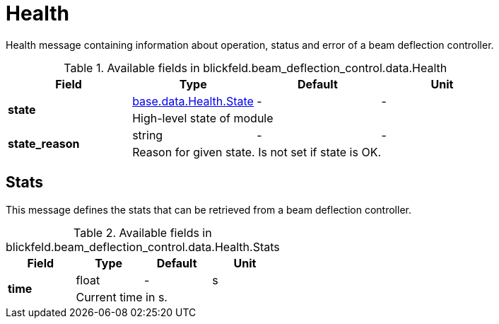 [#_blickfeld_beam_deflection_control_data_Health]
= Health

Health message containing information about operation, status and error of a beam deflection controller.

.Available fields in blickfeld.beam_deflection_control.data.Health
|===
| Field | Type | Default | Unit

.2+| *state* | xref:blickfeld/base/data/health.adoc#_blickfeld_base_data_Health_State[base.data.Health.State] | - | - 
3+| High-level state of module

.2+| *state_reason* | string| - | - 
3+| Reason for given state. Is not set if state is OK.

|===

[#_blickfeld_beam_deflection_control_data_Health_Stats]
== Stats

This message defines the stats that can be retrieved from a beam deflection controller.

.Available fields in blickfeld.beam_deflection_control.data.Health.Stats
|===
| Field | Type | Default | Unit

.2+| *time* | float| - | s 
3+| Current time in s.

|===

